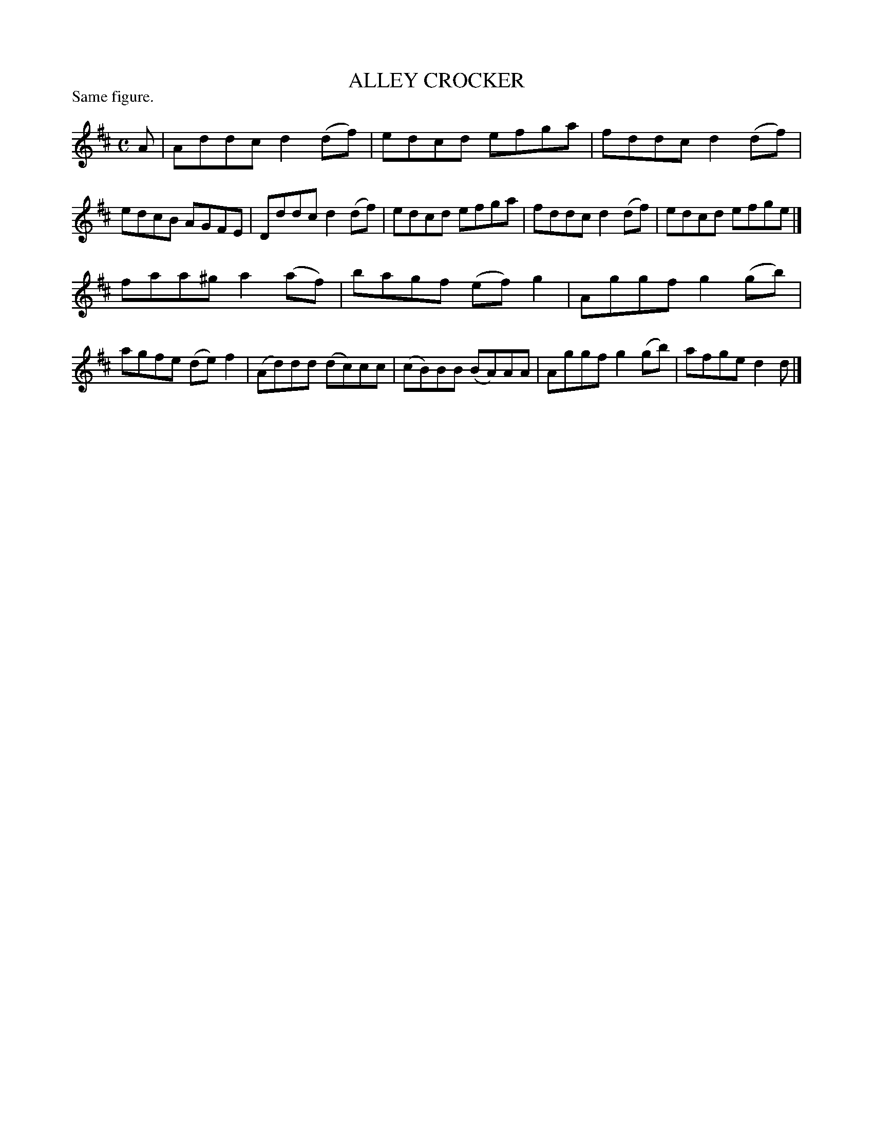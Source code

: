 X: 122009
T: ALLEY CROCKER
P: Same figure.
%R: reel
B: James Kerr "Merry Melodies" v.1 p.22 s.0 #9
Z: 2017 John Chambers <jc:trillian.mit.edu>
M: C
L: 1/8
K: D
A |\
Addc d2(df) | edcd efga |\
fddc d2(df) | edcB AGFE |\
Dddc d2(df) | edcd efga |\
fddc d2(df) | edcd efge |]
faa^g a2(af) | bagf (ef)g2 |\
Aggf g2(gb) | agfe (de)f2 |\
(Ad)dd (dc)cc | (cB)BB (BA)AA |\
Aggf g2(gb) | afge d2d |]

